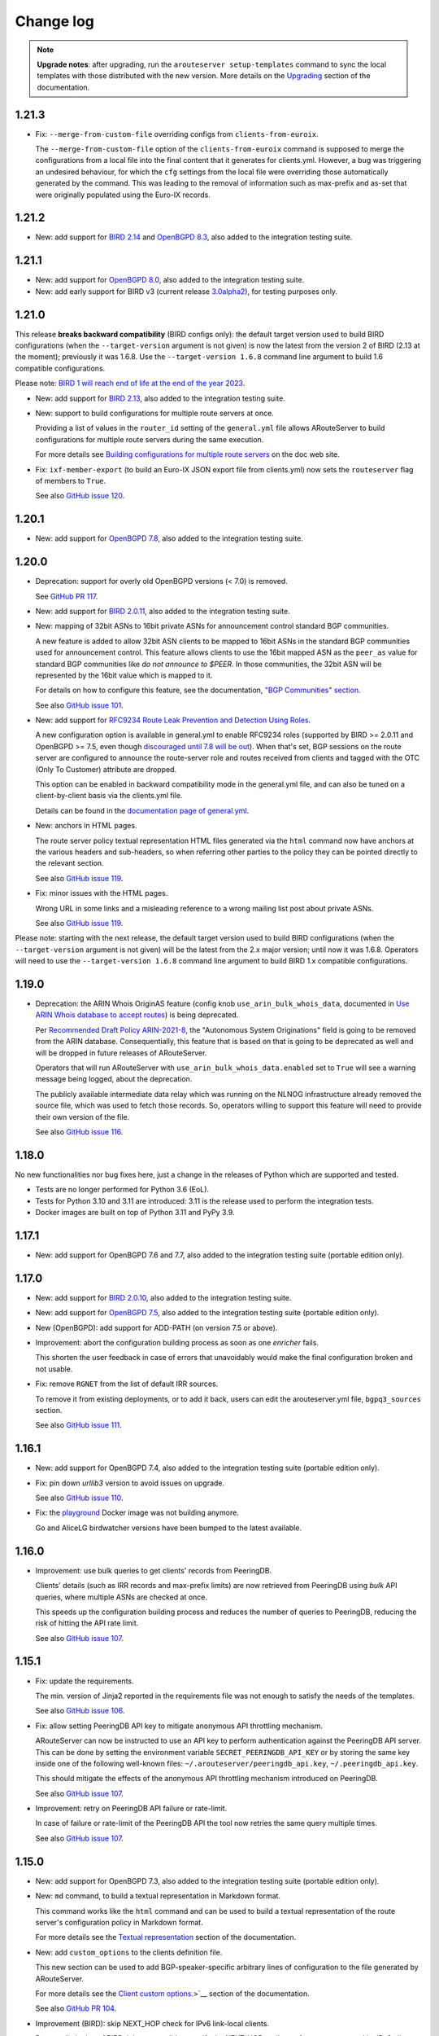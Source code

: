 Change log
==========

.. note:: **Upgrade notes**: after upgrading, run the ``arouteserver setup-templates`` command to sync the local templates with those distributed with the new version. More details on the `Upgrading <https://arouteserver.readthedocs.io/en/latest/INSTALLATION.html#upgrading>`__ section of the documentation.

1.21.3
------

- Fix: ``--merge-from-custom-file`` overriding configs from ``clients-from-euroix``.

  The ``--merge-from-custom-file`` option of the ``clients-from-euroix`` command is supposed to merge the configurations from a local file into the final content that it generates for clients.yml. However, a bug was triggering an undesired behaviour, for which the ``cfg`` settings from the local file were overriding those automatically generated by the command. This was leading to the removal of information such as max-prefix and as-set that were originally populated using the Euro-IX records.

1.21.2
------

- New: add support for `BIRD 2.14 <http://trubka.network.cz/pipermail/bird-users/2023-October/017161.html>`__ and `OpenBGPD 8.3 <https://www.mail-archive.com/tech@openbsd.org/msg76545.html>`__, also added to the integration testing suite.

1.21.1
------

- New: add support for `OpenBGPD 8.0 <https://undeadly.org/cgi?action=article;sid=20230505054214>`__, also added to the integration testing suite.

- New: add early support for BIRD v3 (current release `3.0alpha2 <https://bird.network.cz/pipermail/bird-users/2023-May/016913.html>`__), for testing purposes only.

1.21.0
------

This release **breaks backward compatibility** (BIRD configs only): the default target version used to build BIRD configurations (when the ``--target-version`` argument is not given) is now the latest from the version 2 of BIRD (2.13 at the moment); previously it was 1.6.8. Use the ``--target-version 1.6.8`` command line argument to build 1.6 compatible configurations.

Please note: `BIRD 1 will reach end of life at the end of the year 2023 <https://www.mail-archive.com/bird-users@network.cz/msg07316.html>`__.

- New: add support for `BIRD 2.13 <https://www.mail-archive.com/bird-users@network.cz/msg07305.html>`__, also added to the integration testing suite.

- New: support to build configurations for multiple route servers at once.

  Providing a list of values in the ``router_id`` setting of the ``general.yml`` file allows ARouteServer to build configurations for multiple route servers during the same execution.

  For more details see `Building configurations for multiple route servers <https://arouteserver.readthedocs.io/en/latest/CONFIG.html#building-configurations-for-multiple-route-servers>`__ on the doc web site.

- Fix: ``ixf-member-export`` (to build an Euro-IX JSON export file from clients.yml) now sets the ``routeserver`` flag of members to ``True``.

  See also `GitHub issue 120 <https://github.com/pierky/arouteserver/issues/120>`__.

1.20.1
------

- New: add support for `OpenBGPD 7.8 <https://www.mail-archive.com/tech@openbsd.org/msg74147.html>`__, also added to the integration testing suite.

1.20.0
------

- Deprecation: support for overly old OpenBGPD versions (< 7.0) is removed.

  See `GitHub PR 117 <https://github.com/pierky/arouteserver/pull/117>`__.

- New: add support for `BIRD 2.0.11 <https://bird.network.cz/pipermail/bird-users/2022-December/016431.html>`__, also added to the integration testing suite.

- New: mapping of 32bit ASNs to 16bit private ASNs for announcement control standard BGP communities.

  A new feature is added to allow 32bit ASN clients to be mapped to 16bit ASNs in the standard BGP communities used for announcement control. This feature allows clients to use the 16bit mapped ASN as the ``peer_as`` value for standard BGP communities like *do not announce to $PEER*. In those communities, the 32bit ASN will be represented by the 16bit value which is mapped to it.

  For details on how to configure this feature, see the documentation, `"BGP Communities" section <https://arouteserver.readthedocs.io/en/latest/CONFIG.html#bgp-communities>`__.

  See also `GitHub issue 101 <https://github.com/pierky/arouteserver/issues/101>`__.

- New: add support for `RFC9234 Route Leak Prevention and Detection Using Roles <https://www.rfc-editor.org/rfc/rfc9234>`__.

  A new configuration option is available in general.yml to enable RFC9234 roles (supported by BIRD >= 2.0.11 and OpenBGPD >= 7.5, even though `discouraged until 7.8 will be out <https://github.com/openbgpd-portable/openbgpd-portable/issues/51>`__).
  When that's set, BGP sessions on the route server are configured to announce the route-server role and routes received from clients and tagged with the OTC (Only To Customer) attribute are dropped.

  This option can be enabled in backward compatibility mode in the general.yml file, and can also be tuned on a client-by-client basis via the clients.yml file.

  Details can be found in the `documentation page of general.yml <https://arouteserver.readthedocs.io/en/latest/GENERAL.html#rfc9234-roles-roles>`__.

- New: anchors in HTML pages.

  The route server policy textual representation HTML files generated via the ``html`` command now have anchors at the various headers and sub-headers, so when referring other parties to the policy they can be pointed directly to the relevant section.

  See also `GitHub issue 119 <https://github.com/pierky/arouteserver/issues/119>`__.

- Fix: minor issues with the HTML pages.

  Wrong URL in some links and a misleading reference to a wrong mailing list post about private ASNs.

  See also `GitHub issue 119 <https://github.com/pierky/arouteserver/issues/119>`__.

Please note: starting with the next release, the default target version used to build BIRD configurations (when the ``--target-version`` argument is not given) will be the latest from the 2.x major version; until now it was 1.6.8. Operators will need to use the ``--target-version 1.6.8`` command line argument to build BIRD 1.x compatible configurations.

1.19.0
------

- Deprecation: the ARIN Whois OriginAS feature (config knob ``use_arin_bulk_whois_data``, documented in `Use ARIN Whois database to accept routes <https://arouteserver.readthedocs.io/en/latest/CONFIG.html#use-arin-whois-database-to-accept-routes>`__) is being deprecated.

  Per `Recommended Draft Policy ARIN-2021-8 <https://www.arin.net/participate/policy/drafts/2021_8/>`__, the "Autonomous System Originations" field is going to be removed from the ARIN database. Consequentially, this feature that is based on that is going to be deprecated as well and will be dropped in future releases of ARouteServer.

  Operators that will run ARouteServer with ``use_arin_bulk_whois_data.enabled`` set to ``True`` will see a warning message being logged, about the deprecation.

  The publicly available intermediate data relay which was running on the NLNOG infrastructure already removed the source file, which was used to fetch those records. So, operators willing to support this feature will need to provide their own version of the file.

  See also `GitHub issue 116 <https://github.com/pierky/arouteserver/issues/116>`__.

1.18.0
------

No new functionalities nor bug fixes here, just a change in the releases of Python which are supported and tested.

- Tests are no longer performed for Python 3.6 (EoL).

- Tests for Python 3.10 and 3.11 are introduced: 3.11 is the release used to perform the integration tests.

- Docker images are built on top of Python 3.11 and PyPy 3.9.

1.17.1
------

- New: add support for OpenBGPD 7.6 and 7.7, also added to the integration testing suite (portable edition only).

1.17.0
------

- New: add support for `BIRD 2.0.10 <https://www.mail-archive.com/bird-users@network.cz/msg06819.html>`__, also added to the integration testing suite.

- New: add support for `OpenBGPD 7.5 <https://undeadly.org/cgi?action=article;sid=20220716101930>`__, also added to the integration testing suite (portable edition only).

- New (OpenBGPD): add support for ADD-PATH (on version 7.5 or above).

- Improvement: abort the configuration building process as soon as one *enricher* fails.

  This shorten the user feedback in case of errors that unavoidably would make the final configuration broken and not usable.

- Fix: remove ``RGNET`` from the list of default IRR sources.

  To remove it from existing deployments, or to add it back, users can edit the arouteserver.yml file, ``bgpq3_sources`` section.

  See also `GitHub issue 111 <https://github.com/pierky/arouteserver/issues/111>`__.

1.16.1
------

- New: add support for OpenBGPD 7.4, also added to the integration testing suite (portable edition only).

- Fix: pin down `urllib3` version to avoid issues on upgrade.

  See also `GitHub issue 110 <https://github.com/pierky/arouteserver/issues/110>`__.

- Fix: the `playground <https://github.com/pierky/arouteserver/tree/master/tools/playground>`__ Docker image was not building anymore.

  Go and AliceLG birdwatcher versions have been bumped to the latest available.

1.16.0
------

- Improvement: use bulk queries to get clients' records from PeeringDB.

  Clients' details (such as IRR records and max-prefix limits) are now retrieved from PeeringDB using *bulk* API queries, where multiple ASNs are checked at once.

  This speeds up the configuration building process and reduces the number of queries to PeeringDB, reducing the risk of hitting the API rate limit.

  See also `GitHub issue 107 <https://github.com/pierky/arouteserver/issues/107>`__.

1.15.1
------

- Fix: update the requirements.

  The min. version of Jinja2 reported in the requirements file was not enough to satisfy the needs of the templates.

  See also `GitHub issue 106 <https://github.com/pierky/arouteserver/issues/106>`__.

- Fix: allow setting PeeringDB API key to mitigate anonymous API throttling mechanism.

  ARouteServer can now be instructed to use an API key to perform authentication against the PeeringDB API server. This can be done by setting the environment variable ``SECRET_PEERINGDB_API_KEY`` or by storing the same key inside one of the following well-known files: ``~/.arouteserver/peeringdb_api.key``, ``~/.peeringdb_api.key``.

  This should mitigate the effects of the anonymous API throttling mechanism introduced on PeeringDB.

  See also `GitHub issue 107 <https://github.com/pierky/arouteserver/issues/107>`__.

- Improvement: retry on PeeringDB API failure or rate-limit.

  In case of failure or rate-limit of the PeeringDB API the tool now retries the same query multiple times.

  See also `GitHub issue 107 <https://github.com/pierky/arouteserver/issues/107>`__.

1.15.0
------

- New: add support for OpenBGPD 7.3, also added to the integration testing suite (portable edition only).

- New: ``md`` command, to build a textual representation in Markdown format.

  This command works like the ``html`` command and can be used to build a textual representation of the route server's configuration policy in Markdown format.

  For more details see the `Textual representation <https://arouteserver.readthedocs.io/en/latest/USAGE.html#textual-representation>`__ section of the documentation.

- New: add ``custom_options`` to the clients definition file.

  This new section can be used to add BGP-speaker-specific arbitrary lines of configuration to the file generated by ARouteServer.

  For more details see the `Client custom options <https://arouteserver.readthedocs.io/en/latest/CONFIG.html#custom_options>`_.>`__ section of the documentation.

  See also `GitHub PR 104 <https://github.com/pierky/arouteserver/pull/104>`__.

- Improvement (BIRD): skip NEXT_HOP check for IPv6 link-local clients.

  Due to a limitation of BIRD, it is not possible to verify the NEXT_HOP attribute of routes announced by IPv6 clients configured using link-local addresses.
  The configurations generated using this release skip that check (upon operator's approval if such clients are present).

  See also `GitHub PR 104 <https://github.com/pierky/arouteserver/pull/104>`__.

- Fix: detect infeasible extended BGP communities when a 32bit ASN is used for the route server.

  When the route server uses a 32bit ASN, certain extended BGP communities may end being configured to match multiple 32bit values, which is not possible because the way they are encoded.

  This release detects similar situations in advance and aborts the configuration building process.

  See also `GitHub PR 104 <https://github.com/pierky/arouteserver/pull/104>`__.

1.14.1
------

- Fix: import limit is not set if PeeringDB records are not found.

  For clients not configured with a specific max-prefix value, when a PeeringDB record was not found the value from the general limit was not used to build the import limit configuration. The tool was expected to fallback to the ``general_limit_ipv4`` value instead.

  See also `GitHub issue 105 <https://github.com/pierky/arouteserver/issues/105>`_.

1.14.0
------

- New: Add support for `BIRD 2.0.9 <https://www.mail-archive.com/bird-users@network.cz/msg06594.html>`_ (also included into the integration testing suite).

- Improvement (OpenBGPD): improve readability of the configurations.

  A better formatting of the output configuration allows a better readability. Also, wherever possible, extended communities are removed using wildcard matching, allowing a more compact configuration.

  See also `GitHub issue 97 <https://github.com/pierky/arouteserver/issues/97>`_ and `99 <https://github.com/pierky/arouteserver/issues/99>`_.

- Improvement (Docker image): use ``bgpq4`` version 1.4.

  The Docker image was using version 1.2.

- Improvement (Docker image): PyPy3-based image added.

  The Docker images based on PyPy3 will have tags in the form ``latest-pypy3`` and ``<version>-pypy3`` (like ``1.14.0-pypy3``).

- Improvements: drop dependencies on libraries needed for Python 2 compatibility.

  Also, tests are now performed using Python 3.6, 3.8 and 3.9 too.

1.13.1
------

- Fix: avoid running ``bgpq4`` using the ``-3`` option.

  It seems that the ``-3`` CLI option has been dropped in ``bgpq4`` and is no longer supported (it was added as a way to not break compatibility with ``bgpq3`` syntax).

  See also `GitHub issue 95 <https://github.com/pierky/arouteserver/issues/95>`_.

- Fix (OpenBGPD): syntax error when prepend functionalities were configured with 'std' communities only and 32bit ASN clients were present.

  See also `GitHub issue 98 <https://github.com/pierky/arouteserver/issues/98>`_.

- Improvement: better explaination of when error messages can be ignored.

  See also `GitHub issue 96 <https://github.com/pierky/arouteserver/issues/96>`_.

1.13.0
------

- New (OpenBGPD): use the ``expires`` attribute of ROAs from rpki-client format.

  In OpenBGPD configurations (starting with 7.2), the ``expires`` attribute of ROAs gathered from JSON feeds that contain it is passed on into the configuration of the ``roa-set``.

  See also `GitHub issue 92 <https://github.com/pierky/arouteserver/issues/92>`_.

1.12.0
------

- New: add the ``--merge-file`` option to the ``ixf-member-export`` command, to include user-created content into the IX-F Member Export JSON file.

  For more details on how it works please check the `documentation <https://arouteserver.readthedocs.io/en/latest/USAGE.html#ixf-member-export-command>`__.

  See also `GitHub issue 89 <https://github.com/pierky/arouteserver/issues/89>`_.

- Improvement: in the ``ixf-member-export`` command, the value of IXP ID can now be set via the ``--ixp-id`` in addition to the existing ``--ixp_id`` option.

  In the future, the ``--ixp_id`` version of the option will be dropped. A warning message will be shown when the deprecated version of that command line argument is used.

- Improvement: ask for 16bit placeholder ASN in ``configure`` when the route-server is on a 32bit ASN.

  When the ``configure`` command is used to generate the policy for a route-server running on a 32bit ASN, a prompt asks the operator which 16bit placeholder ASN should be used to setup the BGP communities. So far, the fixed value 65534 was used.

  See also `GitHub issue 88 <https://github.com/pierky/arouteserver/issues/88>`_.

- Improvement (OpenBGPD): use ``as-set`` to configure the list of "never via route server" ASNs.

  This change reduces the size of the configuration and hopefully makes the filter processing faster.

  See also `GitHub issue 90 <https://github.com/pierky/arouteserver/issues/90>`_.

- Fix: when the route-server ASN was a 32bit value, the `Euro-IX Large BGP Communities <https://www.euro-ix.net/en/forixps/large-bgp-communities/>`__ automatically configured via ``configure`` were using the 16bit placeholder ASN.

  When the ``configure`` command was used to build the ``genera.yml`` policy for route-servers running on 32bit ASNs, the Large BGP Communities used to map route reject causes to Euro-IX codes were using the 16bit placeholder ASN instead of the actual route-server's 32bit ASN.

1.11.1
------

- Fix: better error handling for clients configured with no IP address.

  When a client was mistakenly configured with no IP addresses, the program raised an unhandled exception, instead of providing a good feedback to the user.

  See also `GitHub issue 87 <https://github.com/pierky/arouteserver/issues/87>`_.

1.11.0
------

- New: add support for `OpenBGPD 7.2 <https://marc.info/?l=openbsd-announce&m=163239274430211&w=2>`__, also added to the integration testing suite (portable edition only).

- Improvement: better handling of IRRd query failures.

  Multiple hosts can now be configured as servers used for the IRR queries performed via ``bgpq3``/``bgpq4``. In case of timeout or failure, the next host in the list is used.
  A timeout of 2 minutes is used by default. These settings can be modified in the ``arouteserver.yml`` file.

  See also `GitHub issue 85 <https://github.com/pierky/arouteserver/issues/85>`_.

1.10.1
------

- Fix: the HTML representation of RPKI validation custom communities was broken.

  After adding custom RPKI validation communities implemented as part of v1.10.0 the route server configuration textual representation file hada small cosmetic problem.

  See also `GitHub issue 83 <https://github.com/pierky/arouteserver/issues/83>`_.

1.10.0
------

- New: add support for custom BGP communities to track rejected routes.

  A new section of the general.yml file (``reject_cause_map``) allows to configure custom BGP communities for each reject reason (the list can be found on the `Reject reasons <https://arouteserver.readthedocs.io/en/latest/CONFIG.html#reject-reasons>`__ paragraph of on the doc site).

  When this is implemented along with ``reject_policy`` set to ``tag`` or ``tag_and_reject``, ad-hoc custom BGP communities can be used to describe why a route was rejected by the route server.

- New: add support for custom BGP communities to internally track the outcome of BGP Origin Validation (or the lack of it).

  3 new BGP communities are introduced to track the outcome of BGP Origin Validation (if enabled): ``rpki_bgp_origin_validation_valid``, ``rpki_bgp_origin_validation_unknown`` and ``rpki_bgp_origin_validation_invalid``. These communities can be used to classify routes depending on the their validation state using custom values, in addition to `RFC8097 communities <https://datatracker.ietf.org/doc/html/rfc8097>`__. They are not announced to clients, but rather they are meant to be used only internally within the route server, just to make it easier the integration with external tools, like looking glasses.

  An additional fourth BGP community is also introduced, to classify routes for which BGP Origin Validation has not been performed: ``rpki_bgp_origin_validation_not_performed``. When configured, this community is added when BOV is not enabled, or when it is not performed for some specific reasons (only blackhole route processing at the moment). Contrary to the 3 previous ones, this community is announced to the clients.

  See also `GitHub issue 78 <https://github.com/pierky/arouteserver/issues/78>`_.

- New: Euro-IX Large BGP Communities are included into the policy generated by the ``configure`` command.

  This feature leverages the new ``reject_cause_map`` option commented above.

  The general.yml file generated by the ``configure`` command now includes a mapping between internal reject codes and the communities proposed in the `Euro-IX Large BGP Community standard <https://www.euro-ix.net/en/forixps/large-bgp-communities/>`__ document.

  Please note: to make the policies generated by ``configure`` consistent between BIRD and OpenBGPD, the ``reject_policy`` option for the latter is now set to ``tag`` (so rejected routes are kept in OpenBGPD but are still not advertised to the route server clients).

  In addition to this, some of the BGP communities set by the ``configure`` command have been changed in order to match those suggested in the Euro-IX document above.

- New: ``check-config`` command, to verify configuration files (general.yml and clients.yml).

  This command can be used to verify that the content of the two main configuration files is valid, without building the configurations.

  See also `GitHub PR 82 <https://github.com/pierky/arouteserver/pull/82>`_ and `issue 79 <https://github.com/pierky/arouteserver/issues/79>`_.

- Improvement (OpenBGPD): informational extended BGP communities are now scrubbed from outbound routes.

  Certain informational extended BGP communities that need dynamic values (like the one used to track the reject code of a route that is discarded when ``reject_policy`` is set to ``tag``) were not scrubbed from outbound routes, because of lack of wildcard matching in OpenBGPD. Since this feature was recently added to the BGP speaker, they are now removed.

- Fix (OpenBGPD): make behaviour of ``rpki_bgp_origin_validation.reject_invalid`` consistent with BIRD.

  Contrary to what ``reject_invalid: False`` might seem doing, the actual behaviour it is designed for is to still prevent the propagation of INVALID routes when RPKI BOV is enabled. When it's set to ``True`` (the default value) the BGP daemons are configured to immediately drop INVALID routes in the inbound filters; when it's set to ``False`` those routes are accepted but not propagated to clients, they are blocked in the outbound filters: basically they are just kept internally within the route server to allow analysis and troubleshooting.

  While the BIRD implementation of ``reject_invalid: False`` was working fine, a bug was found in the OpenBGPD one that prevented those routes from being blocked in the outbound direction, letting them to be propagated to clients.

1.9.0
-----

- New: Add support for `OpenBGPD 7.1 <https://marc.info/?l=openbgpd-users&m=162461267419135&w=2>`__, also added to the integration testing suite (portable edition only).

- Improvement: provide hint on how to change URL for external IRR DB data sources.

  See also `GitHub issue 77 <https://github.com/pierky/arouteserver/issues/77>`_.

- Fix (OpenBGPD only): `RFC8097 communities <https://datatracker.ietf.org/doc/html/rfc8097>`_ were not added after BGP Origin Validation.

  The *BGP Prefix Origin Validation State Extended Communities* were not added when RPKI OV was performed. INVALID routes were still dropped when the route server was configured to do so (those routes are internally marked using locally-meaningful communities).

- Improvement: RPKI ROAs files are checked for stale data.

  The JSON files fetched from validating caches are now checked to detect stale data (rpki-client and OctoRPKI formats include this information) and they are ignored if the data they contain is no longer valid. In this case, the next URL in the ``rpki_roas.ripe_rpki_validator_url`` list is used.

  By default, files whose content is older than 21600 seconds (6 hours) are ignored; it's possible to change this option via the newly introduced ``rpki_roas.ignore_cache_files_older_than`` setting.

  Where available (rpki-client format only at this time), also the `VRP expiration time <https://github.com/openbsd/src/commit/a66158d7f8cdffc32bf2f8aa5d8bbed1f08a3a3d#diff-b2e9c61c4c7cfd2d5a0cde6066efe9a7c18dd1bdf06b1e473abc054261ea315c>`__ is checked.

  As a consequence of this, the default ARouteServer cache expiration time for RPKI ROAs JSON files has been reduced to 60 minutes, to avoid caching ROAs that would turn out being expired at the next use of their cached copy.

- Improvement: new order for the default URLs of the RPKI JSON files.

  Since the RIPE NCC RPKI Validator `is now in EoL <https://labs.ripe.net/author/nathalie_nathalie/lifecycle-of-the-ripe-ncc-rpki-validator/>`__, the URL of the JSON file that points to rpki-validator.ripe.net has been moved as the last resort option for ``rpki_roas.ripe_rpki_validator_url``.
  The one exposed in the `rpki-client dashboard <https://console.rpki-client.org/>`__ has been added.

  Please note: this change only affects the default configuration file that ships with ARouteServer and is not be automatically reflected in existing configurations that route-servers operators are already using. If you wish this setup to be reflected in your configuration, please update your general.yml file accordingly.

1.8.0
-----

- Improvement: add the ``logging`` option to ``--use-local-files`` argument, to allow customization of logging settings.

  Details on the documentation: `Logging configuration of the BGP daemon <https://arouteserver.readthedocs.io/en/latest/CONFIG.html#logging-configuration-of-the-bgp-daemon>`__.

  See also `GitHub issue 75 <https://github.com/pierky/arouteserver/issues/75>`_.

1.7.0
-----

- New: Add support for `OpenBGPD 7.0 <https://marc.info/?l=openbgpd-users&m=162282647904441&w=2>`__, also added to the integration testing suite (portable edition only).

  Please note: starting with this release, since the default target version for OpenBGPD is 7.0, path-hiding mitigation will be enabled by default by the ``configure`` command. This option can be modified in the ``general.yml`` file.

1.6.0
-----

Starting with this release, the default target version for OpenBGPD will be the latest stable (6.9 in this case). Use the ``--target-version`` CLI option if you want to build your configurations for a previous release of OpenBGPD.

- New: Add support for OpenBGPD/OpenBSD 6.9 and OpenBGPD Portable 6.9p0, also added to the integration testing suite.

- New (OpenBGPD): add support for RTR sessions starting with version 6.9.

  Please note the following issues with OpenBGPD 6.9 if you want to enable RTR sessions; you might want to apply the available patches:

  - ``Invalid argument`` error and RTR session not coming up (`issue #23 on GitHub <https://github.com/openbgpd-portable/openbgpd-portable/issues/23>`__ and `"bgpd, fix RTR connect" <https://marc.info/?l=openbsd-tech&m=162004696829635&w=2>`__ post on openbsd-tech)

  - non blocking ``connect()`` call for RTR session establishment (`"bgpd behaviour when RTR endpoint is not available" <https://marc.info/?l=openbgpd-users&m=161997334304946&w=2>`__ post on openbgpd-users and `"bgpd, non-blocking rtr connect" <https://marc.info/?l=openbsd-tech&m=162005636502085&w=2>`__ post on openbsd-tech)

- New (OpenBGPD): enable support for path-hiding mitigation.

  Even though OpenBGPD supports path-hiding mitigation starting with version 6.9, the feature is not automatically enabled by the ``configure`` command because of some issues that might impair the stability of the routing ecosystem:

  - withdrawal of 2nd best route with ``rde evaluate all`` (`issue #21 on GitHub <https://github.com/openbgpd-portable/openbgpd-portable/issues/21>`__ and `"bgpd fix for rde evaluate all" <https://marc.info/?l=openbsd-tech&m=162011500326166&w=2>`__ post on openbsd-tech)

  - advertisement of 2nd best routes on reload with ``rde evaluate all`` (`issue #21 on GitHub <https://github.com/openbgpd-portable/openbgpd-portable/issues/21>`__ and `"bgpd better reload behaviour" <https://marc.info/?l=openbsd-tech&m=162021735205669&w=2>`__ post on openbsd-tech)

  Please apply the existing patches before enabling it on a production environment, and acknowledge the error produced by ARouteServer using the ``--ignore-issues path_hiding_69`` CLI option.

- Improvement: the default list of `"transit free" <https://arouteserver.readthedocs.io/en/latest/GENERAL.html#transit-free-networks-transit-free>`__ ASNs has been updated and some networks have been removed.

  See also `GitHub PR73 <https://github.com/pierky/arouteserver/pull/73>`_.

v1.5.1
------

- Improvement (Docker image): generate HTML representation of the route server configuration through the Docker image.

  See also `GitHub PR70 <https://github.com/pierky/arouteserver/pull/70>`_ and `issue 69 <https://github.com/pierky/arouteserver/issues/69>`_.

- Fix (Docker image): make ``RS_ASN``, ``ROUTER_ID`` and ``LOCAL_PREFIXES`` environment variables not required when a custom general.yml file is used.

  See also `GitHub PR68 <https://github.com/pierky/arouteserver/pull/68>`_.

- Fix: the "Reject reasons" table in the HTML representation was rendered improperly.

  See also `GitHub issue 71 <https://github.com/pierky/arouteserver/issues/71>`_.

v1.5.0
------

- New: Add support for `BIRD 2.0.8 <https://www.mail-archive.com/bird-users@network.cz/msg05937.html>`_ (also included into the integration testing suite).

v1.4.0
------

- New: Docker image to easily build route-server configurations.

  For more details, see the `docker directory <https://github.com/pierky/arouteserver/tree/master/docker>`_.

- Improvement: change the default value of ``bgpq3_path`` to ``bgpq4``.

  The ``bgpq4`` tool is now referenced as the default one in the ``bgpq3_path`` configuration line of arouteserver.yml.

  **Please note**: operators who are using the tool and who left the ``bgpq3_path`` configuration line unset will now need to either explicitly configure that line to point to their ``bgpq3`` binary or to make sure ``bgpq4`` is available on their system.

- Fix: the ``ixf-member-export`` command now produces a JSON file compliant with `version 1.0 <https://github.com/euro-ix/json-schemas/blob/master/versions/ixp-member-list-1.0.schema.json>`_ of the `Euro-IX schema <https://github.com/euro-ix/json-schemas>`_.

  See also `GitHub PR65 <https://github.com/pierky/arouteserver/pull/65>`_.

v1.3.0
------

- New: ``irr-as-set`` command, to build the route server AS-SET object for IRR databases.

  This new command can be used to build the AS-SET RPSL object that describes the ASes and AS-SETs of route server clients. Details and usage: https://arouteserver.readthedocs.io/en/latest/USAGE.html#irr-as-set

  Related: `issue #49 on GitHub <https://github.com/pierky/arouteserver/issues/49>`_.

v1.2.0
------

- Improvement (BIRD only): ``tag_and_reject`` is now the default reject policy set by the ``configure`` command.

  When the ``configure`` command is initially used to setup ARouteServer and to generate the ``general.yml`` file, the `reject policy <https://arouteserver.readthedocs.io/en/latest/CONFIG.html#reject-policy-and-invalid-routes-tracking>`__ that it configures is ``tag_and_reject`` if BIRD is specified as the route server daemon.

- Fix: ``setup-templates`` was not generating the correct backup of customized templates.

  The bug only affected the upgrade procedure of deployments where the Jinja2 templates were locally customized. More details on the comments of commit `2ea6df69106d473f9f4170c65f929bab4a0d7676 <https://github.com/pierky/arouteserver/commit/2ea6df69106d473f9f4170c65f929bab4a0d7676>`_.

v1.1.0
------

- Improvement: multihop support.

  For BIRD, this option can be configured only when path-hiding mitigation is turned off.

  More details on `GitHub PR61 <https://github.com/pierky/arouteserver/pull/61>`_.

- Improvement (BIRD only): allow ``count_rejected_routes: True`` in BIRD 2.0.7 when the patch is used.

  A `patch for BIRD 2.0.7 <https://www.mail-archive.com/bird-users@network.cz/msg05638.html>`_ was released to address the bug that leads the daemon to crash when a configuration is built using ``count_rejected_routes: True``. This release adds a new locally meaningful fictitious version of BIRD that can be used to overcome the limitation enforced in ARouteServer 1.0.1, by signalling to the tool the usage of a patched version of BIRD (``--target-version 2.0.7+b962967e``).

  See the notes for the 1.0.1 release for more details.

- New: Add support for OpenBGPD/OpenBSD 6.8 and OpenBGPD Portable 6.8p1, also added to the integration testing suite.

v1.0.1
------

- Fix (BIRD only): change default behaviour to count rejected routes towards the max-prefix limit threshold.

  So far, routes received by the route server and rejected as a result of ingress filtering were not counted towards the max-prefix limit threshold; **this release changes the default behaviour** in a way that they are now taken into account.

  Example: a peer is configured with max-prefix limit 10 and action 'shutdown'. It announces 15 routes, 5 of which are rejected due to inbound filters.
  BIRD route servers configured using previous releases will not perform any action on that peer, while a configuration generated with this release will lead to the shutdown of the BGP session with that peer.

  In case the previous implementation of the max-prefix limit is the desired one, it can be restored by setting the new configuration statement that has been introduced with this release, ``count_rejected_routes``, to ``False``. More details in the `general.yml file <https://github.com/pierky/arouteserver/blob/master/config.d/general.yml>`_.

  **BIRD 2.0.7 users, please note**: if you are using ARouteServer to configure route servers which are based on BIRD 2.0.7, you'll get an error message at configuration build time. This is due to the fact that in BIRD 2.0.7 there is `a bug <https://www.mail-archive.com/bird-users@network.cz/msg05597.html>`_ that affects configurations generated using the statement that implements the new default behaviour for max-prefix limit handling. The error message will show you the options to unblock the config generation, but in any case it will not be possible to implement this new way of handling the max-prefix limit.

v1.0.0
------

- No changes, just make it "stable"!

v0.26.0
-------

- New: Add support for OpenBGPD/OpenBSD 6.7 and OpenBGPD Portable 6.7p0, also added to the integration testing suite.

v0.25.1
-------

- Fix: BIRD, use ``bgp_path.last``  since it's consistent with `RFC 6907 7.1.9-11 <https://tools.ietf.org/html/rfc6907#section-7.1.9>` (RPKI BOV of routes whose AS_PATH ends with an AS_SET).

  More info: https://www.mail-archive.com/bird-users@network.cz/msg05152.html

  Related: `PR #56 on GitHub <https://github.com/pierky/arouteserver/pull/56>`_.

v0.25.0
-------

- New feature: ``tag_and_reject`` reject policy for BIRD.

  Invalid routes can be tagged with informational BGP communities and then discarded by BIRD.
  With this option, alice-lg reject reasons are supported nicely, whilst keeping ``show routes all filtered`` working to keep birdwatcher happy.

  Related: `PR #57 on GitHub <https://github.com/pierky/arouteserver/pull/57>`_.

- Improvement: ``clients-from-euroix`` command, option ``--merge-from-custom-file`` to customise the list of clients generated from an Euro-IX JSON file.

  More details on how to use this option can be found running ``arouteserver clients-from-euroix --help-merge-from-custom-file``.

v0.24.1
-------

- Improvement: add support for `bgpq4 <https://github.com/bgp/bgpq4>`__.

  At least version 0.0.5 is required.

  Related: `PR #53 on GitHub <https://github.com/pierky/arouteserver/pull/53>`_.

- Fix: ``clients-from-euroix`` command, route server detection on Euro-IX schema versions 0.7 and 1.0.

  In version 0.7 and 1.0 of the `Euro-IX member list JSON file <https://github.com/euro-ix/json-schemas>`__ the way the route server information are exported changed. The ``clients-from-euroix`` command was no longer able to filter out the IP addresses that represent the route server of the same IXP for which the members are processed, basically generating a client entry for the same route server being configured.

v0.24.0
-------

- New feature: *never via route-servers* ASNs filtering.

  To drop routes containing an ASN which is classified as "never via route-servers" on PeeringDB (`info_never_via_route_servers` `attribute <https://github.com/peeringdb/peeringdb/issues/394>`_).

  **Please note**: this feature is enabled by default.

  Related: `issue #55 on GitHub <https://github.com/pierky/arouteserver/issues/55>`_.

- Improvement: add `alice-lg/birdwatcher <https://github.com/alice-lg/birdwatcher>`__ support to BIRD configs.

  Changes the default BIRD time format to support `alice-lg/birdwatcher <https://github.com/alice-lg/birdwatcher>`__ out of the box.

- Improvement: include a table with the reject codes in the HTML output.

  Related: `issue #54 on GitHub <https://github.com/pierky/arouteserver/issues/54>`_.

v0.23.0
-------

- New: add support for BIRD v2.

  **Please note**: BIRD v2 support is in early stages. Before moving any production platform to instances of BIRD v2 configured with this tool, please review the configurations carefully and run some simulations.

- New: OpenBGPD/OpenBSD 6.6, OpenBGPD Portable 6.6p0 and BIRD 1.6.8 added to the integration testing suite.

v0.22.2
-------

- Fix: prevent environment variables with unknown escapes (like `\u`) from interrupting the execution.

  Related: `issue #50 on GitHub <https://github.com/pierky/arouteserver/issues/50>`_.

v0.22.1
-------

- Fix: handle more formats for ROAs exported from the public instances of RIPE and NTT validators.

  A new way of representing ASNs (without the "AS" prefix) and new TA names which were not matched by the default values of ``rpki_roas.allowed_trust_anchors`` prevented ROAs from being imported and correctly processed when the default settings were used.

v0.22.0
-------

This is the last release of ARouteServer for which Python 2.7 compatibility is guaranteed. From the next release, any new feature will not be tested against that version of Python.

- New: `OpenBGPD Portable <https://github.com/openbgpd-portable/openbgpd-portable>` (release 6.5p1) also supported.

  Release 6.5p1 of OpenBGPD Portable edition passed the integration testing suite.

- New: add support for OpenBGPD/OpenBSD 6.5 enhancements.

  Support for matching multiple communities at the same time allows to create more readable configurations.

- Improvement: OpenBGPD, some filters refinement.

  Avoid checking AS0 in AS_PATH since 6.4.
  No needs to check routes of an address family different than the one used for the session.

As announced with release 0.20.0, OpenBGPD/OpenBSD 6.2 is no longer tested. Also OpenBGPD/OpenBSD 6.3 tests have been decommissioned.
Starting with this release, tests will be executed only against the 2 most recent releases of OpenBGPD/OpenBSD and against the last release of the supported major versions of BIRD.
The implementation of new features may break compatibility of the configurations built for unsupported releases.

v0.21.1
-------

- Deprecation: SAVVIS IRR removed from the list of default sources used by bgpq3.

- Fix (minor): truncate the max length of AS-SET names to 64 characters.

  BIRD supports only names no longer than 64 characters.

  Related: `issue #47 on GitHub <https://github.com/pierky/arouteserver/issues/47>`_.

v0.21.0
-------

- Improvement: when ``ripe-rpki-validator-cache`` is set as the source of ROAs, multiple URLs can now be specified to fetch data from.

  URLs will be tried in the same order as they are configured; if the attempt to download ROAs from the first URL fails, the second URL will be tried, an so on.

  By default, the `RIPE NCC public instance <https://rpki-validator.ripe.net/>`_ of the RIPE RPKI Validator will be tried first, then the `NTT instance <https://rpki.gin.ntt.net/>`_. The list of URLs can be set in the ``general.yml`` configuration file, ``roas.ripe_rpki_validator_url`` option.

v0.20.0
-------

This is the last release of ARouteServer for which OpenBGPD/OpenBSD 6.1 and 6.2 CI tests are ran. From the next release, any new feature will not be tested against these versions of OpenBGPD. Users are encouraged to move to newer releases.

- New: add support for OpenBGPD/OpenBSD 6.4 `enhancements <https://ripe77.ripe.net/presentations/143-openbsd-status.pdf>`_.

  Use new sets for prefixes, ASNum, and origins (prefix + source-as), and also RPKI ROA sets.

- Improvement: OpenBGPD, reduce the number of rules by combining some into the same rule.

- Improvement: route server policies definition files built using the ``configure`` command now have RPKI BGP Origin Validation and "use-ROAs-as-route-objects" enabled by default.

As announced with release 0.19.0, OpenBGPD/OpenBSD 6.0 is no longer tested.
The implementation of new features may break compatibility of the configurations built for unsupported releases.

Most of this release is based on the work made by `Claudio Jeker <https://github.com/cjeker>`_.

v0.19.1
-------

- Fix (BIRD configuration only): change ``bgp_path.last`` with ``bgp_path.last_nonaggregated``.

  When a route is originated from the aggregation of two different routes using the AS_SET, ``bgp_path.last`` always returns 0, so the origin ASN validation against IRR always fails.

  Related: `issue #34 on GitHub <https://github.com/pierky/arouteserver/issues/34>`_.

v0.19.0
-------

This is the last release of ARouteServer for which OpenBGPD/OpenBSD 6.0 CI tests are ran. Starting with the next release, any new feature will not be tested against version 6.0 of OpenBGPD. Users are encouraged to move to newer releases.

- New: use NIC.BR Whois data from Registro.br to enrich the dataset used for route validation.

  Details: `RIPE76, Practical Data Sources For BGP Routing Security <https://ripe76.ripe.net/presentations/43-RIPE76_IRR101_Job_Snijders.pdf>`_.

  Related: `issue #28 on GitHub <https://github.com/pierky/arouteserver/issues/28>`_.

- New: introduce support for OpenBGPD/OpenBSD 6.4.

  OpenBSD 6.4 is not released yet, this is just in preparation of it.

  Related: `issue #31 on GitHub <https://github.com/pierky/arouteserver/issues/31>`_.

- Fix (minor): RIPE NCC RPKI Validator v3 expects ``Accept: text/json`` as HTTP header.

  Related: `PR #29 on GitHub <https://github.com/pierky/arouteserver/issues/29>`_.

v0.18.0
-------

- New: add support for BIRD 1.6.4 and OpenBGPD/OpenBSD 6.3.

  This release **breaks backward compatibility** (OpenBGPD configs only): the default target version used to build OpenBGPD configurations (when the ``--target-version`` argument is not given) is now 6.2; previously it was 6.0. Use the ``--target-version 6.0`` command line argument to build 6.0 compatible configurations.

- Improvement: transit-free ASNs filters are applied also to sessions toward transit-free peers.

  Related: `issue #21 on GitHub <https://github.com/pierky/arouteserver/issues/21>`_.

- Fix (minor): better handling of user answers in ``configure`` and ``setup`` commands.

- Fix: ``clients-from-peeringdb``, list of IXPs retrieved from PeeringDB and no longer from IXFDB.

v0.17.3
-------

- Fix: ``clients-from-euroix`` command, use the configured cache directory.

v0.17.2
-------

- Fix: ``configure`` command, omit extended communities for OpenBGPD configurations.

  This is to avoid the need of using the ``--ignore-issues extended_communities`` command line argument.

- Improvement: environment variables expansion when YAML configuration files are read.

v0.17.1
-------

- Fix: minor installation issues.

v0.17.0
-------

- New feature: allow to set the source of IRR objects.

  AS-SETs can be prepended with an optional source: ``RIPE::AS-FOO``, ``RIPE::AS64496:AS-FOO``.

- New feature: support for RPKI-based Origin Validation added to OpenBGPD configurations.

  RPKI ROAs must be loaded from a RIPE RPKI Validator cache file (local or via HTTP).
  Mostly inspired by Job Snijders' tool https://github.com/job/rtrsub

- Improvement: RPKI ROAs can be loaded from a local file too.

  The file must be in RIPE RPKI Validator cache format.

- Fix (minor): remove internal communities before accepting blackhole routes tagged with a custom blackhole community.

  This bug did not affect routes tagged with the BLACKHOLE community; anyway, the internal communities were scrubbed before routes were announced to clients.

v0.16.2
-------

- Fix: avoid empty lists of prefixes when a client's ``white_list_pref`` contains only prefixes for an IP version different from the current one.

v0.16.1
-------

- Fix: handle the new version of the JSON schema built by `arin-whois-bulk-parser <https://github.com/NLNOG/arin-whois-bulk-parser>`__.

v0.16.0
-------

- Improvement: OpenBGPD, more flexibility for inbound communities values.

  This allows to use inbound 'peer_as' communities which overlap with other inbound communities whose last *part* is a private ASN.

- New feature: use ARIN Whois database dump to authorize routes.

  This feature allows to accept those routes whose origin ASN is authorized by a client AS-SET, whose prefix has not a corresponding route object but is covered by an ARIN Whois record for the same origin ASN.

- Improvement: extend the use of *RPKI ROAs as route objects* and *ARIN Whois database dump* to ``tag_as_set``-only mode.

  Before of this, the *RPKI ROAs as route objects* and *ARIN Whois DB dump* features were used only when origin AS and prefix enforcing was set.
  Starting with this release they are used even when enforcing is not configured and only the ``tag_as_set`` mode is used.

v0.15.0
-------

- New feature: ``configure`` and ``show_config`` *support* commands.

  - ``configure``: it can be used to quickly generate a route server policy definition file (``general.yml``) on the basis of best practices and suggestions.

  - ``show_config``: to display current configuration settings and also options that have been left to their default values.

- New feature: ``ixf-member-export`` command, to build `IX-F Member Export JSON files <https://github.com/euro-ix/json-schemas>`__ from the list of clients.

- Improvement: cache expiry time values can be set for each external resource type: PeeringDB info, IRR data, ...

v0.14.1
-------

- Fix: BIRD, "Unknown instruction 8574 in same (~)" error when reloading IPv6 configurations.

  A `missing case <http://bird.network.cz/pipermail/bird-users/2017-January/010880.html>`__ for the ``!~`` operator triggers this bug when neighbors are established and trying to reload bird6 configuration.

  Related: `issue #20 on GitHub <https://github.com/pierky/arouteserver/issues/20>`_.

v0.14.0
-------

This release **breaks backward compatibility** (OpenBGPD configs only): for OpenBGPD configurations, starting with this release the Site of Origin Extended BGP communities in the range 65535:* (``soo 65535:*``) are reserved for internal reasons.

- New feature: use RPKI ROAs as if they were route objects.

  This feature allows to accept those routes whose origin ASN is authorized by a client AS-SET, whose prefix is not but it is covered by a RPKI ROA for the same origin ASN.

  Related: `issue #19 on GitHub <https://github.com/pierky/arouteserver/issues/19>`_.

- New feature: automatic checking for new releases.

  This can be disabled by setting ``check_new_release`` to False in ``arouteserver.yml``.

- Improvement: routes accepted solely because of a ``white_list_route`` entry are now tagged with the ``route_validated_via_white_list`` BGP community.

- Fix: on OpenBGPD configurations, in case of duplicate definition of a client's AS-SETs, duplicate BGP informational communities were added after the IRR validation process.

v0.13.0
-------

- New feature: an option to set RFC1997 well-known communities (NO_EXPORT/NO_ADVERTISE) handling policy: pass-through or strict RFC1997 behaviour.

  This **breaks backward compatibility**: previously, NO_EXPORT/NO_ADVERTISE communities were treated accordingly to the default implementation of the BGP speaker daemon (BIRD, OpenBGPD). Now, ARouteServer's default setting is to treat routes tagged with those communities transparently, that is to announce them to other clients and to pass-through the original RFC1997 communities.

- Improvement: when using PeeringDB records to configure the max-prefix limits, a margin is took into account to accomodate networks that fill the PeeringDB records with their exact route announcement count.

  This **breaks backward compatibility**: if using max-prefix from PeeringDB, current limits will be raised by the default increment values (+100, +15%): this behaviour can be reverted to the pre-v0.13.0 situation by explicitly setting the ``max_prefix.peering_db.increment`` configuration section to ``0/0``.

  Related: `issue #12 on GitHub <https://github.com/pierky/arouteserver/issues/12>`_.

- New feature: client-level white lists for IRRdb-based filters.

  This allows to manually enter routes that must always be accepted by IRRdb-level checks and prefixes and ASNs that must be treated as if they were included within client's AS-SETs.

  Related: `issue #16 on GitHub <https://github.com/pierky/arouteserver/issues/16>`_.

v0.12.3
-------

- Improvement: always take the AS*n* macro into account when building IRRdb-based filters.

  Related: `issue #15 on GitHub <https://github.com/pierky/arouteserver/issues/15>`_.

v0.12.2
-------

- Fix: an issue on OpenBGPD builder class was preventing features offered via large BGP communities only from being actually implemented into the final configuration.

  Related: `issue #11 on GitHub <https://github.com/pierky/arouteserver/issues/11>`_.

v0.12.1
-------

- Fix an issue that was impacting templates upgrading under certain circumstances.

  Related: `issue #10 on GitHub <https://github.com/pierky/arouteserver/issues/10>`_.

v0.12.0
-------

- OpenBGPD 6.2 support.

- New feature: `Graceful BGP session shutdown <https://tools.ietf.org/html/draft-ietf-grow-bgp-gshut-11>`_ support, to honor GRACEFUL_SHUTDOWN communities received from clients and also to perform graceful shutdown of the route server itself (``--perform-graceful-shutdown`` `command line argument <https://arouteserver.readthedocs.io/en/latest/USAGE.html#perform-graceful-shutdown>`__).

v0.11.0
-------

- Python 3.4 support.

- Improvement: GT registry removed from the sources used to gather info from IRRDB.

  Related: `PR #8 on GitHub <https://github.com/pierky/arouteserver/pull/8>`_.

- Improvement: multiple AS-SETs used for the same client are now grouped together and queried at one time.
  This allows to leverage bgpq3's ability and speed to aggregate results in order to have smaller configuration files.

v0.10.0
-------

- New feature: when IRRDB-based filters are enabled and no AS-SETs are configured for a client, if the ``cfg.filtering.irrdb.peering_db`` option is set ARouteServer tries to fetch their values from the client's ASN record on PeeringDB.

  Related: `issue #7 on GitHub <https://github.com/pierky/arouteserver/issues/7>`_.

- Improvement: config building process performances,

  - reduced memory consumption by moving IRRDB information from memory to temporary files;

  - responses for empty/missing resources are also cached;

  - fix a wrong behaviour that led to multiple PeeringDB requests for the same ASN.

- Improvement: ``clients-from-euroix`` command, the new ``--merge-from-peeringdb`` option can be used to integrate missing information into the output clients list by fetching AS-SETs and max-prefix limit from PeeringDB.

v0.9.3
------

- Fix: OpenBGPD, an issue was causing values > 65535 to be used in standard BGP communities matching.

v0.9.2
------

- Fix: remove quotes from clients description.

- Fix: OpenBGPD, syntax error for prefix lists with 'range X - X' format.

- Fix: ``clients-from-euroix`` command, members with multiple ``vlan`` objects with the same ``vlan_id`` were not properly listed in the output, only the first object was used.

v0.9.1
------

- Improvement: BIRD, new default debug options (``states, routes, filters, interfaces, events``, was ``all``).

  If needed, they can be overwritten using the ``header`` `custom .local file <https://arouteserver.readthedocs.io/en/latest/CONFIG.html#site-specific-custom-config>`_.

- Fix: *enrichers* errors handling reported a generic message with no further details.

- Fix: HTTP 404 error handling for "Entity not found" error from PeeringDB.

- Fix: OpenBGPD, large prefix lists were causing a "string too long" error.

- Fix: OpenBGPD, clients descriptions longer than 31 characters were not properly truncated.

v0.9.0
------

- New feature: RTT-based communities to control propagation of routes on the basis of peers round trip time.

- Improvement: in conjunction with the "tag" reject policy, the ``rejected_route_announced_by`` BGP community can be used to track the ASN of the client that announced an invalid route to the server.

- Fix: when the "tag" reject policy is used, verify that the ``reject_cause`` BGP community is also set.

v0.8.1
------

- Fix: default user configuration path not working.

v0.8.0
------

- New feature: `reject policy <https://arouteserver.readthedocs.io/en/latest/CONFIG.html#reject-policy>`_ configuration option, to control how invalid routes must be treated: immediately discarded or kept for troubleshooting purposes, analysis or statistic reporting.

- New tool: `invalid routes reporter <https://arouteserver.readthedocs.io/en/latest/TOOLS.html>`_.

- Fix: the following networks have been removed from the bogons.yml file: 193.239.116.0/22, 80.249.208.0/21, 164.138.24.80/29.

v0.7.0
------

- New feature: `custom BGP communities <https://arouteserver.readthedocs.io/en/latest/CONFIG.html#custom-bgp-communities>`_ can be configured on a client-by-client basis to tag routes entering the route server (for example, for informative purposes).
- Fix: validation of BGP communities configuration for OpenBGPD.

  Error is given if a peer-AS-specific BGP community overlaps with another community, even if the last part of the latter is a private/reserved ASN.
- Improvement: the custom ``!include <filepath>`` statement can be used now in YAML configuration files to include other files.

  More details `here <https://arouteserver.readthedocs.io/en/latest/CONFIG.html#yaml-files-inclusion>`__.
- Improvement: IRRDB-based filters can be configured to allow more specific prefixes (``allow_longer_prefixes`` option).

v0.6.0
------

- OpenBGPD 6.1 support: enable large BGP communities support.
- Improvement: the ``clients-from-peeringdb`` command now uses the `IX-F database <http://www.ix-f.net/ixp-database.html>`_ to show a list of IXP and their PeeringDB ID.
- Improvement: enable NEXT_HOP rewriting for IPv6 blackhole filtering requests on OpenBGPD after `OpenBSD 6.1 fixup <https://github.com/openbsd/src/commit/f1385c8f4f9b9e193ff65d9f2039862d3e230a45>`_.

  Related: `issue #3 <https://github.com/pierky/arouteserver/issues/3>`_.
- Improvement: BIRD, client-level `.local file <https://arouteserver.readthedocs.io/en/latest/CONFIG.html#site-specific-custom-config>`_.
- Improvement: next-hop checks, the ``authorized_addresses`` option allows to authorize IP addresses of non-client routers for NEXT_HOP attribute of routes received from a client.

v0.5.0
------

- Fix: avoid the use of standard communities in the range 65535:x.
- Improvement: option to set max-prefix restart timer for OpenBGPD.
- Deleted feature: tagging of routes a' la RPKI-Light has been removed.

  - The ``reject_invalid`` flag, that previously was on general scope only, now can be set on a client-by-client basis.
  - The ``roa_valid``, ``roa_invalid``, and ``roa_unknown`` communities no longer exist.

  Related: `issue #4 on GitHub <https://github.com/pierky/arouteserver/issues/4>`_

  This **breaks backward compatibility**.

- New feature: `BIRD hooks <https://arouteserver.readthedocs.io/en/latest/CONFIG.html#bird-hooks>`_ to add site-specific custom implementations.
- Improvement: `BIRD local files <https://arouteserver.readthedocs.io/en/latest/CONFIG.html#site-specific-custom-config>`_.

  This **breaks backward compatibility**: previously, \*.local, \*.local4 and \*.local6 files that were found in the same directory where the BIRD configuration was stored were automatically included. Now, only the header([4|6]).local and footer([4|6]).local files are included, depending on the values passed to the ``--use-local-files`` command line argument.
- Improvement: ``setup`` command and program's configuration file.

  The default path of the cache directory (*cache_dir* option) has changed: it was ``/var/lib/arouteserver`` and now it is ``cache``, that is a directory which is relative to the *cfg_dir* option (by default, the directory where the program's configuration file is stored).

v0.4.0
------

- OpenBGPD support (some `limitations <https://arouteserver.readthedocs.io/en/latest/CONFIG.html#caveats-and-limitations>`_ apply).
- Add MD5 password support on clients configuration.
- The ``build`` command used to generate route server configurations has been removed in favor of BGP-speaker-specific sub-commands: ``bird`` and ``openbgpd``.

v0.3.0
------

- New ``--test-only`` flag for builder commands.
- New ``--clients-from-euroix`` `command <https://arouteserver.readthedocs.io/en/latest/USAGE.html#create-clients-yml-file-from-euro-ix-member-list-json-file>`_ to build the ``clients.yml`` file on the basis of records from an `Euro-IX member list JSON file <https://github.com/euro-ix/json-schemas>`_.

  This also allows the `integration <https://arouteserver.readthedocs.io/en/latest/USAGE.html#ixp-manager-integration>`_ with `IXP-Manager <https://github.com/inex/IXP-Manager>`_.
- New BGP communities: add NO_EXPORT and/or NO_ADVERTISE to any client or to specific peers.
- New option (set by default) to automatically add the NO_EXPORT community to blackhole filtering announcements.

v0.2.0
------

- ``setup-templates`` command to just sync local templates with those distributed within a new release.
- Multithreading support for tasks that acquire data from external sources (IRRDB info, PeeringDB max-prefix).

  Can be set using the ``threads`` option in the ``arouteserver.yml`` configuration file.
- New ``template-context`` command, useful to dump the list of context variables and data that can be used inside a template.
- New empty AS-SETs handling: if an AS-SET is empty, no errors are given but only a warning is logged and the configuration building process goes on.

  Any client with IRRDB enforcing enabled and whose AS-SET is empty will have its routes rejected by the route server.

v0.1.2
------

- Fix local files usage among IPv4/IPv6 processes.

  Before of this release, only *.local* files were included into the route server configuration, for both the IPv4 and IPv6 configurations.
  After this, *.local* files continue to be used for both the address families but *.local4* and *.local6* files can also be used to include IP version specific options, depending on the IP version used to build the configuration. Details `here <https://arouteserver.readthedocs.io/en/latest/CONFIG.html#site-specific-custom-configuration-files>`__.

To upgrade:

.. code:: bash

        # pull from GitHub master branch or use pip:
        pip install --upgrade arouteserver

        # install the new template files into local system
        arouteserver setup

v0.1.1
------

- Add local static files into the route server's configuration.

v0.1.0
------

- First beta version.

v0.1.0a11
---------

- The ``filtering.rpsl`` section of general and clients configuration files has been renamed into ``filtering.irrdb``.
- The command line argument ``--template-dir`` has been renamed into ``--templates-dir``.
- New options in the program's configuration file: ``bgpq3_host`` and ``bgpq3_sources``, used to set bgpq3 ``-h`` and ``-S`` arguments when gathering info from IRRDBs.

v0.1.0a10
---------

- New command to build textual representations of configurations: ``html``.

v0.1.0a9
--------

- New command to initialize a custom live test scenario: ``init-scenario``.

v0.1.0a8
--------

- New feature: selective path prepending via BGP communities.
- The ``control_communities`` general option has been removed: it was redundant.

v0.1.0a7
--------

- Improved communities configuration and handling.
- Fix issue on standard communities matching against 32-bit ASNs.
- Fix issue on IPv6 prefix validation.

v0.1.0a6
--------

- New feature: RPKI-based filtering/tagging.

v0.1.0a5
--------

- New feature: transit-free ASNs filtering.
- Program command line: subcommands + ``clients-from-peeringdb``.
- More logging and some warning.

v0.1.0a4
--------

- Fix issue with GTSM default value.
- Add default route to bogons.
- Better as-sets handling and cache handling.
- Config syntax change: clients 'as' -> 'asn'.
- AS-SETs at AS-level.
- Live tests: path hiding mitigation scenario.
- Improvements in templates.

v0.1.0a3
--------

- Fix some cache issues.

v0.1.0a2
--------

- Packaging.
- System setup via ``arouteserver --setup``.

v0.1.0a1
--------

First push on GitHub.
